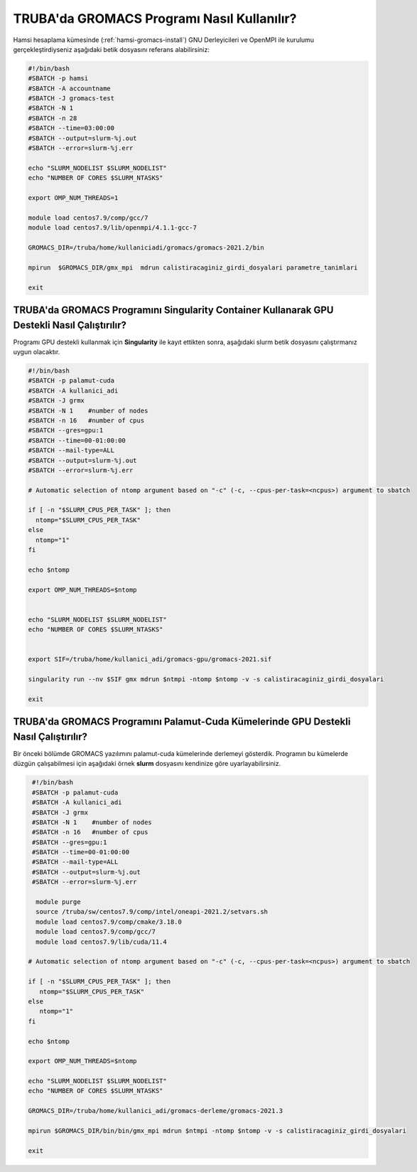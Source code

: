 =============================================
TRUBA'da GROMACS Programı Nasıl Kullanılır?
=============================================

Hamsi hesaplama kümesinde (:ref:`hamsi-gromacs-install`) GNU Derleyicileri ve OpenMPI ile kurulumu gerçekleştirdiyseniz aşağıdaki betik dosyasını referans alabilirsiniz:

.. code-block::

    #!/bin/bash
    #SBATCH -p hamsi
    #SBATCH -A accountname
    #SBATCH -J gromacs-test
    #SBATCH -N 1
    #SBATCH -n 28
    #SBATCH --time=03:00:00
    #SBATCH --output=slurm-%j.out
    #SBATCH --error=slurm-%j.err

    echo "SLURM_NODELIST $SLURM_NODELIST"
    echo "NUMBER OF CORES $SLURM_NTASKS"

    export OMP_NUM_THREADS=1

    module load centos7.9/comp/gcc/7
    module load centos7.9/lib/openmpi/4.1.1-gcc-7
    
    GROMACS_DIR=/truba/home/kullaniciadi/gromacs/gromacs-2021.2/bin

    mpirun  $GROMACS_DIR/gmx_mpi  mdrun calistiracaginiz_girdi_dosyalari parametre_tanimlari

    exit


------------------------------------------------------------------------------------------------
TRUBA'da GROMACS Programını Singularity Container Kullanarak GPU Destekli Nasıl Çalıştırılır?
------------------------------------------------------------------------------------------------

Programı GPU destekli kullanmak için **Singularity** ile kayıt ettikten sonra, aşağıdaki slurm betik dosyasını çalıştırmanız uygun olacaktır.

.. code-block:: bash

  #!/bin/bash
  #SBATCH -p palamut-cuda
  #SBATCH -A kullanici_adi
  #SBATCH -J grmx
  #SBATCH -N 1    #number of nodes
  #SBATCH -n 16   #number of cpus
  #SBATCH --gres=gpu:1 
  #SBATCH --time=00-01:00:00
  #SBATCH --mail-type=ALL
  #SBATCH --output=slurm-%j.out
  #SBATCH --error=slurm-%j.err

  # Automatic selection of ntomp argument based on "-c" (-c, --cpus-per-task=<ncpus>) argument to sbatch

  if [ -n "$SLURM_CPUS_PER_TASK" ]; then
    ntomp="$SLURM_CPUS_PER_TASK"
  else
    ntomp="1"
  fi

  echo $ntomp

  export OMP_NUM_THREADS=$ntomp


  echo "SLURM_NODELIST $SLURM_NODELIST"
  echo "NUMBER OF CORES $SLURM_NTASKS"


  export SIF=/truba/home/kullanici_adi/gromacs-gpu/gromacs-2021.sif

  singularity run --nv $SIF gmx mdrun $ntmpi -ntomp $ntomp -v -s calistiracaginiz_girdi_dosyalari

  exit

---------------------------------------------------------------------------------------
TRUBA'da GROMACS Programını Palamut-Cuda Kümelerinde GPU Destekli Nasıl Çalıştırılır?
---------------------------------------------------------------------------------------

Bir önceki bölümde GROMACS yazılımını palamut-cuda kümelerinde derlemeyi gösterdik. Programın bu kümelerde düzgün çalışabilmesi için aşağıdaki örnek **slurm** dosyasını 
kendinize göre uyarlayabilirsiniz.


.. code-block:: bash

  #!/bin/bash
  #SBATCH -p palamut-cuda
  #SBATCH -A kullanici_adi
  #SBATCH -J grmx
  #SBATCH -N 1    #number of nodes
  #SBATCH -n 16   #number of cpus
  #SBATCH --gres=gpu:1 
  #SBATCH --time=00-01:00:00
  #SBATCH --mail-type=ALL
  #SBATCH --output=slurm-%j.out
  #SBATCH --error=slurm-%j.err

   module purge
   source /truba/sw/centos7.9/comp/intel/oneapi-2021.2/setvars.sh  
   module load centos7.9/comp/cmake/3.18.0 
   module load centos7.9/comp/gcc/7 
   module load centos7.9/lib/cuda/11.4

 # Automatic selection of ntomp argument based on "-c" (-c, --cpus-per-task=<ncpus>) argument to sbatch

 if [ -n "$SLURM_CPUS_PER_TASK" ]; then
    ntomp="$SLURM_CPUS_PER_TASK"
 else
    ntomp="1"
 fi

 echo $ntomp

 export OMP_NUM_THREADS=$ntomp

 echo "SLURM_NODELIST $SLURM_NODELIST"
 echo "NUMBER OF CORES $SLURM_NTASKS"

 GROMACS_DIR=/truba/home/kullanici_adi/gromacs-derleme/gromacs-2021.3

 mpirun $GROMACS_DIR/bin/bin/gmx_mpi mdrun $ntmpi -ntomp $ntomp -v -s calistiracaginiz_girdi_dosyalari
 
 exit